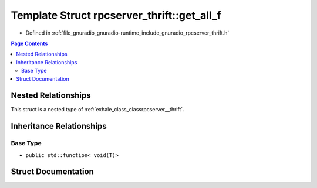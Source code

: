 .. _exhale_struct_structrpcserver__thrift_1_1get__all__f:

Template Struct rpcserver_thrift::get_all_f
===========================================

- Defined in :ref:`file_gnuradio_gnuradio-runtime_include_gnuradio_rpcserver_thrift.h`


.. contents:: Page Contents
   :local:
   :backlinks: none


Nested Relationships
--------------------

This struct is a nested type of :ref:`exhale_class_classrpcserver__thrift`.


Inheritance Relationships
-------------------------

Base Type
*********

- ``public std::function< void(T)>``


Struct Documentation
--------------------


.. doxygenstruct:: rpcserver_thrift::get_all_f
   :project: gnuradio
   :members:
   :protected-members:
   :undoc-members: